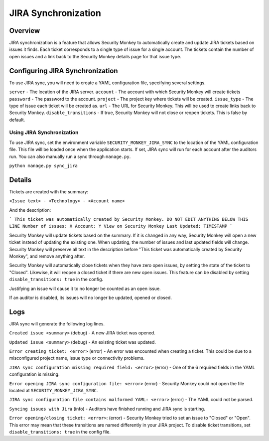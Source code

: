 ====================
JIRA Synchronization
====================

Overview
=============

JIRA synchronization is a feature that allows Security Monkey to automatically create and update JIRA tickets based on issues it finds.
Each ticket corresponds to a single type of issue for a single account. The tickets contain the number of open issues and a link back
to the Security Monkey details page for that issue type.

Configuring JIRA Synchronization
===================================

To use JIRA sync, you will need to create a YAML configuration file, specifying several settings.

.. code-block:: yaml
    server: https://jira.example.com
    account: securitymonkey-service
    password: hunter2
    project: SECURITYMONKEY
    issue_type: Task
    url: https://securitymonkey.example.com

``server`` - The location of the JIRA server.
``account`` - The account with which Security Monkey will create tickets
``password`` - The password to the account.
``project`` - The project key where tickets will be created.
``issue_type`` - The type of issue each ticket will be created as.
``url`` - The URL for Security Monkey. This will be used to create links back to Security Monkey.
``disable_transitions`` - If true, Security Monkey will not close or reopen tickets. This is false by default.

Using JIRA Synchronization
---------------------------

To use JIRA sync, set the environment variable ``SECURITY_MONKEY_JIRA_SYNC`` to the location of the YAML configuration file.
This file will be loaded once when the application starts. If set, JIRA sync will run for each account after the auditors run.
You can also manually run a sync through ``manage.py``.

``python manage.py sync_jira``

Details
=======

Tickets are created with the summary:

``<Issue text> - <Technology> - <Account name>``

And the description:

```
This ticket was automatically created by Security Monkey. DO NOT EDIT ANYTHING BELOW THIS LINE
Number of issues: X
Account: Y
View on Security Monkey
Last Updated: TIMESTAMP
```

Security Monkey will update tickets based on the summary. If it is changed in any way, Security Monkey will
open a new ticket instead of updating the existing one. When updating, the number of issues and last updated fields will change. Security Monkey
will preserve all text in the description before "This ticket was automatically created by Security Monkey", and remove anything after.

Security Monkey will automatically close tickets when they have zero open issues, by setting the state of the ticket to "Closed". Likewise, it will
reopen a closed ticket if there are new open issues. This feature can be disabled by setting ``disable_transitions: true`` in the config.

Justifying an issue will cause it to no longer be counted as an open issue.

If an auditor is disabled, its issues will no longer be updated, opened or closed.

Logs
====

JIRA sync will generate the following log lines.

``Created issue <summary>`` (debug) - A new JIRA ticket was opened.

``Updated issue <summary>`` (debug) - An existing ticket was updated.

``Error creating ticket: <error>`` (error) - An error was encounted when creating a ticket. This could be due to a misconfigured project name, issue type
or connectivity problems.

``JIRA sync configuration missing required field: <error>`` (error) - One of the 6 required fields in the YAML configuration is missing.

``Error opening JIRA sync configuration file: <error>`` (error) - Security Monkey could not open the file located at ``SECURITY_MONKEY_JIRA_SYNC``.

``JIRA sync configuration file contains malformed YAML: <error>`` (error) - The YAML could not be parsed.

``Syncing issues with Jira`` (info) - Auditors have finished running and JIRA sync is starting.

``Error opening/closing ticket: <error>``: (error) - Security Monkey tried to set an issue to "Closed" or "Open". This error may mean that these transitions
are named differently in your JIRA project. To disable ticket transitions, set ``disable_transitions: true`` in the config file.
